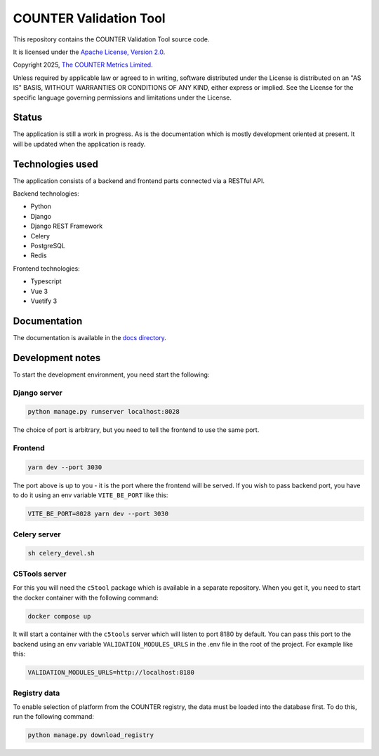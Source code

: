 COUNTER Validation Tool
=======================

This repository contains the COUNTER Validation Tool source code.

It is licensed under the `Apache License, Version 2.0 <https://www.apache.org/licenses/LICENSE-2.0>`_.

Copyright 2025, `The COUNTER Metrics Limited <https://www.countermetrics.org/>`_.

Unless required by applicable law or agreed to in writing, software
distributed under the License is distributed on an "AS IS" BASIS,
WITHOUT WARRANTIES OR CONDITIONS OF ANY KIND, either express or implied.
See the License for the specific language governing permissions and
limitations under the License.



Status
------

The application is still a work in progress. As is the documentation which
is mostly development oriented at present. It will be updated when the
application is ready.


Technologies used
-----------------

The application consists of a backend and frontend parts connected via a RESTful API.

Backend technologies:

* Python
* Django
* Django REST Framework
* Celery
* PostgreSQL
* Redis

Frontend technologies:

* Typescript
* Vue 3
* Vuetify 3


Documentation
-------------

The documentation is available in the `docs directory <docs/index.rst>`_.


Development notes
-----------------

To start the development environment, you need start the following:

Django server
~~~~~~~~~~~~~

.. code-block:: bash

   python manage.py runserver localhost:8028

The choice of port is arbitrary, but you need to tell the frontend to use the same port.

Frontend
~~~~~~~~

.. code-block:: bash

   yarn dev --port 3030

The port above is up to you - it is the port where the frontend will be served. If you wish to pass
backend port, you have to do it using an env variable ``VITE_BE_PORT`` like this:

.. code-block:: bash

   VITE_BE_PORT=8028 yarn dev --port 3030

Celery server
~~~~~~~~~~~~~

.. code-block:: bash

   sh celery_devel.sh

C5Tools server
~~~~~~~~~~~~~~

For this you will need the ``c5tool`` package which is available in a separate repository. When you
get it, you need to start the docker container with the following command:

.. code-block:: bash

   docker compose up

It will start a container with the ``c5tools`` server which will listen to port 8180 by default.
You can pass this port to the backend using an env variable ``VALIDATION_MODULES_URLS`` in the .env
file in the root of the project. For example like this:

.. code-block:: bash

   VALIDATION_MODULES_URLS=http://localhost:8180

Registry data
~~~~~~~~~~~~~

To enable selection of platform from the COUNTER registry, the data must be loaded into the database
first. To do this, run the following command:

.. code-block:: bash

   python manage.py download_registry
